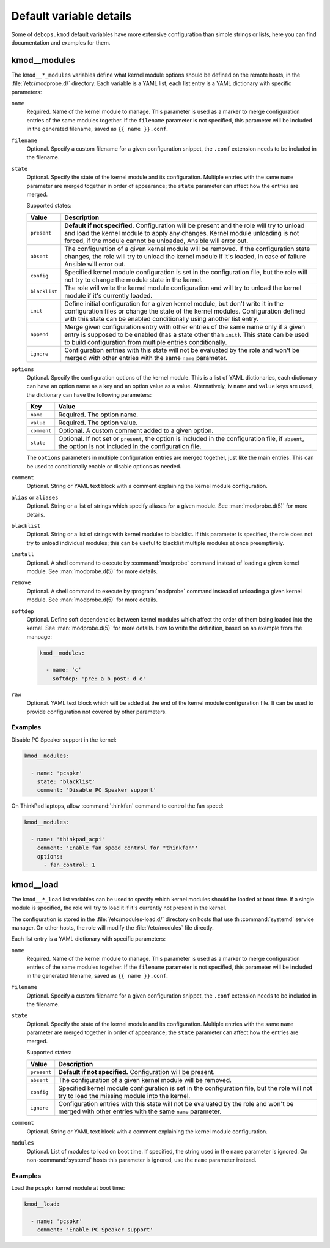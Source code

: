 .. Copyright (C) 2015-2018 Robin Schneider <ypid@riseup.net>
.. Copyright (C) 2018-2019 Maciej Delmanowski <drybjed@gmail.com>
.. Copyright (C) 2018-2019 DebOps <https://debops.org/>
.. SPDX-License-Identifier: GPL-3.0-only

Default variable details
========================

Some of ``debops.kmod`` default variables have more extensive configuration
than simple strings or lists, here you can find documentation and examples for
them.

.. only:: html

   .. contents::
      :local:
      :depth: 1


.. _kmod__ref_modules:

kmod__modules
-------------

The ``kmod__*_modules`` variables define what kernel module options should be
defined on the remote hosts, in the :file:`/etc/modprobe.d/` directory. Each
variable is a YAML list, each list entry is a YAML dictionary with specific
parameters:

``name``
  Required. Name of the kernel module to manage. This parameter is used as
  a marker to merge configuration entries of the same modules together.
  If the ``filename`` parameter is not specified, this parameter will be
  included in the generated filename, saved as ``{{ name }}.conf``.

``filename``
  Optional. Specify a custom filename for a given configuration snippet, the
  ``.conf`` extension needs to be included in the filename.

``state``
  Optional. Specify the state of the kernel module and its configuration.
  Multiple entries with the same ``name`` parameter are merged together in
  order of appearance; the ``state`` parameter can affect how the entries are
  merged.

  Supported states:

  ============= =============================================================
  Value         Description
  ============= =============================================================
  ``present``   **Default if not specified.** Configuration will be present
                and the role will try to unload and load the kernel module to
                apply any changes. Kernel module unloading is not forced, if
                the module cannot be unloaded, Ansible will error out.
  ------------- -------------------------------------------------------------
  ``absent``    The configuration of a given kernel module will be removed.
                If the configuration state changes, the role will try to
                unload the kernel module if it's loaded, in case of failure
                Ansible will error out.
  ------------- -------------------------------------------------------------
  ``config``    Specified kernel module configuration is set in the
                configuration file, but the role will not try to change the
                module state in the kernel.
  ------------- -------------------------------------------------------------
  ``blacklist`` The role will write the kernel module configuration and will
                try to unload the kernel module if it's currently loaded.
  ------------- -------------------------------------------------------------
  ``init``      Define initial configuration for a given kernel module, but
                don't write it in the configuration files or change the state
                of the kernel modules. Configuration defined with this state
                can be enabled conditionally using another list entry.
  ------------- -------------------------------------------------------------
  ``append``    Merge given configuration entry with other entries of the
                same name only if a given entry is supposed to be enabled
                (has a state other than ``init``). This state can be used to
                build configuration from multiple entries conditionally.
  ------------- -------------------------------------------------------------
  ``ignore``    Configuration entries with this state will not be evaluated
                by the role and won't be merged with other entries with the
                same ``name`` parameter.
  ============= =============================================================

``options``
  Optional. Specify the configuration options of the kernel module. This is
  a list of YAML dictionaries, each dictionary can have an option name as a key
  and an option value as a value. Alternatively, iv ``name`` and ``value`` keys
  are used, the dictionary can have the following parameters:

  =============== ===========================================================
  Key             Value
  =============== ===========================================================
  ``name``        Required. The option name.
  --------------- -----------------------------------------------------------
  ``value``       Required. The option value.
  --------------- -----------------------------------------------------------
  ``comment``     Optional. A custom comment added to a given option.
  --------------- -----------------------------------------------------------
  ``state``       Optional. If not set or ``present``, the option is included
                  in the configuration file, if ``absent``, the option is not
                  included in the configuration file.
  =============== ===========================================================

  The ``options`` parameters in multiple configuration entries are merged
  together, just like the main entries. This can be used to conditionally
  enable or disable options as needed.

``comment``
  Optional. String or YAML text block with a comment explaining the kernel
  module configuration.

``alias`` or ``aliases``
  Optional. String or a list of strings which specify aliases for a given
  module. See :man:`modprobe.d(5)` for more details.

``blacklist``
  Optional. String or a list of strings with kernel modules to blacklist. If
  this parameter is specified, the role does not try to unload individual
  modules; this can be useful to blacklist multiple modules at once
  preemptively.

``install``
  Optional. A shell command to execute by :command:`modprobe` command instead
  of loading a given kernel module. See :man:`modprobe.d(5)` for more details.

``remove``
  Optional. A shell command to execute by :program:`modprobe` command instead
  of unloading a given kernel module. See :man:`modprobe.d(5)` for more
  details.

``softdep``
  Optional. Define soft dependencies between kernel modules which affect the
  order of them being loaded into the kernel. See :man:`modprobe.d(5)` for more
  details. How to write the definition, based on an example from the manpage:

  .. code-block:: yaml

     kmod__modules:

       - name: 'c'
         softdep: 'pre: a b post: d e'

``raw``
  Optional. YAML text block which will be added at the end of the kernel module
  configuration file. It can be used to provide configuration not covered by
  other parameters.

Examples
~~~~~~~~

Disable PC Speaker support in the kernel:

.. code-block:: yaml

   kmod__modules:

     - name: 'pcspkr'
       state: 'blacklist'
       comment: 'Disable PC Speaker support'

On ThinkPad laptops, allow :command:`thinkfan` command to control the fan
speed:

.. code-block:: yaml

   kmod__modules:

     - name: 'thinkpad_acpi'
       comment: 'Enable fan speed control for "thinkfan"'
       options:
         - fan_control: 1


.. _kmod__ref_load:

kmod__load
----------

The ``kmod__*_load`` list variables can be used to specify which kernel modules
should be loaded at boot time. If a single module is specified, the role will
try to load it if it's currently not present in the kernel.

The configuration is stored in the :file:`/etc/modules-load.d/` directory on
hosts that use th :command:`systemd` service manager. On other hosts, the role
will modify the :file:`/etc/modules` file directly.

Each list entry is a YAML dictionary with specific parameters:

``name``
  Required. Name of the kernel module to manage. This parameter is used as
  a marker to merge configuration entries of the same modules together.
  If the ``filename`` parameter is not specified, this parameter will be
  included in the generated filename, saved as ``{{ name }}.conf``.

``filename``
  Optional. Specify a custom filename for a given configuration snippet, the
  ``.conf`` extension needs to be included in the filename.

``state``
  Optional. Specify the state of the kernel module and its configuration.
  Multiple entries with the same ``name`` parameter are merged together in
  order of appearance; the ``state`` parameter can affect how the entries are
  merged.

  Supported states:

  ============= =============================================================
  Value         Description
  ============= =============================================================
  ``present``   **Default if not specified.** Configuration will be present.
  ------------- -------------------------------------------------------------
  ``absent``    The configuration of a given kernel module will be removed.
  ------------- -------------------------------------------------------------
  ``config``    Specified kernel module configuration is set in the
                configuration file, but the role will not try to load the
                missing module into the kernel.
  ------------- -------------------------------------------------------------
  ``ignore``    Configuration entries with this state will not be evaluated
                by the role and won't be merged with other entries with the
                same ``name`` parameter.
  ============= =============================================================

``comment``
  Optional. String or YAML text block with a comment explaining the kernel
  module configuration.

``modules``
  Optional. List of modules to load on boot time. If specified, the string used
  in the ``name`` parameter is ignored. On non-:command:`systemd` hosts this
  parameter is ignored, use the ``name`` parameter instead.

Examples
~~~~~~~~

Load the ``pcspkr`` kernel module at boot time:

.. code-block:: yaml

   kmod__load:

     - name: 'pcspkr'
       comment: 'Enable PC Speaker support'
